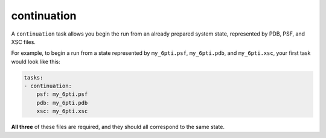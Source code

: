 .. _subs_runtasks_continuation:

continuation
------------

A ``continuation`` task allows you begin the run from an already prepared system state, represented by PDB, PSF, and XSC files.

For example, to begin a run from a state represented by ``my_6pti.psf``, ``my_6pti.pdb``, and ``my_6pti.xsc``, your first
task would look like this:

.. code-block:: yaml
        
    tasks:
    - continuation:
        psf: my_6pti.psf
        pdb: my_6pti.pdb
        xsc: my_6pti.xsc

**All three** of these files are required, and they should all correspond to the same state.
